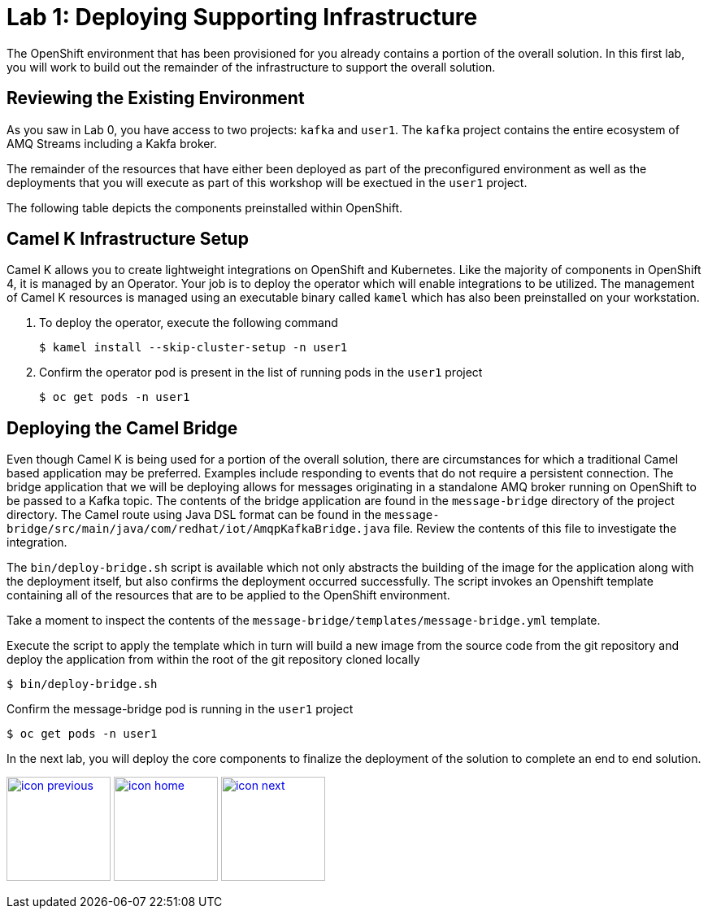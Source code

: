 :imagesdir: images
:icons: font
:source-highlighter: prettify

= Lab 1: Deploying Supporting Infrastructure

The OpenShift environment that has been provisioned for you already contains a portion of the overall solution. In this first lab, you will work to build out the remainder of the infrastructure to support the overall solution.

== Reviewing the Existing Environment

As you saw in Lab 0, you have access to two projects: `kafka` and `user1`. The `kafka` project contains the entire ecosystem of AMQ Streams including a Kakfa broker.

The remainder of the resources that have either been deployed as part of the preconfigured environment as well as the deployments that you will execute as part of this workshop will be exectued in the `user1` project.

The following table depicts the components preinstalled within OpenShift.

== Camel K Infrastructure Setup

Camel K allows you to create lightweight integrations on OpenShift and Kubernetes. Like the majority of components in OpenShift 4, it is managed by an Operator. Your job is to deploy the operator which will enable integrations to be utilized. The management of Camel K resources is managed using an executable binary called `kamel` which has also been preinstalled on your workstation.

. To deploy the operator, execute the following command
+
[source,bash]
----
$ kamel install --skip-cluster-setup -n user1
----
+
. Confirm the operator pod is present in the list of running pods in the `user1` project
+
[source,bash]
----
$ oc get pods -n user1
----

== Deploying the Camel Bridge

Even though Camel K is being used for a portion of the overall solution, there are circumstances for which a traditional Camel based application may be preferred. Examples include responding to events that do not require a persistent connection. The bridge application that we will be deploying allows for messages originating in a standalone AMQ broker running on OpenShift to be passed to a Kafka topic. The contents of the bridge application are found in the `message-bridge` directory of the project directory. The Camel route using Java DSL format can be found in the `message-bridge/src/main/java/com/redhat/iot/AmqpKafkaBridge.java` file. Review the contents of this file to investigate the integration.

The `bin/deploy-bridge.sh` script is available which not only abstracts the building of the image for the application along with the deployment itself, but also confirms the deployment occurred successfully. The script invokes an Openshift template containing all of the resources that are to be applied to the OpenShift environment.

Take a moment to inspect the contents of the `message-bridge/templates/message-bridge.yml` template.

Execute the script to apply the template which in turn will build a new image from the source code from the git repository and deploy the application from within the root of the git repository cloned locally

[source,bash]
----
$ bin/deploy-bridge.sh
----

Confirm the message-bridge pod is running in the `user1` project

[source,bash]
----
$ oc get pods -n user1
----

In the next lab, you will deploy the core components to finalize the deployment of the solution to complete an end to end solution.

[.text-center]
image:icons/icon-previous.png[align=left, width=128, link=lab_0.adoc] image:icons/icon-home.png[align="center",width=128, link=lab_content.adoc] image:icons/icon-next.png[align="right"width=128, link=lab_2.adoc]
